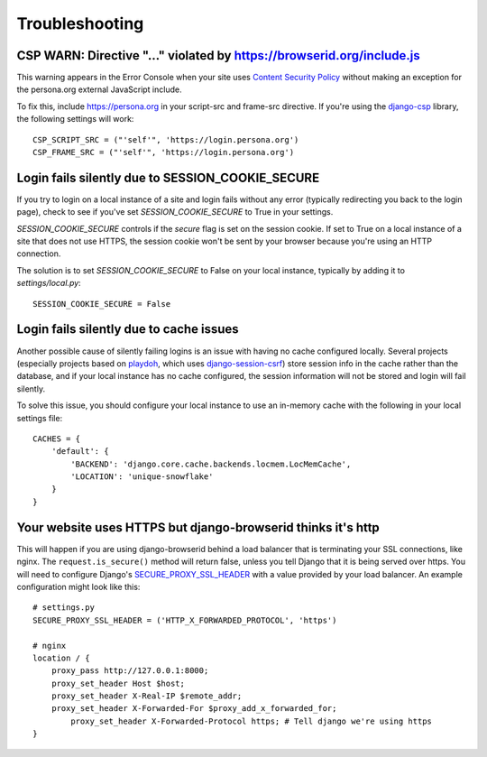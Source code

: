 Troubleshooting
===============

CSP WARN: Directive "..." violated by https://browserid.org/include.js
----------------------------------------------------------------------

This warning appears in the Error Console when your site uses
`Content Security Policy`_ without making an exception for the persona.org
external JavaScript include.

To fix this, include https://persona.org in your script-src and frame-src
directive. If you're using the `django-csp`_ library, the following settings
will work::

    CSP_SCRIPT_SRC = ("'self'", 'https://login.persona.org')
    CSP_FRAME_SRC = ("'self'", 'https://login.persona.org')

.. _Content Security Policy: https://developer.mozilla.org/en/Security/CSP
.. _django-csp: https://github.com/mozilla/django-csp


Login fails silently due to SESSION_COOKIE_SECURE
-------------------------------------------------

If you try to login on a local instance of a site and login fails without any
error (typically redirecting you back to the login page), check to see if you've
set `SESSION_COOKIE_SECURE` to True in your settings.

`SESSION_COOKIE_SECURE` controls if the `secure` flag is set on the session
cookie. If set to True on a local instance of a site that does not use HTTPS,
the session cookie won't be sent by your browser because you're using an HTTP
connection.

The solution is to set `SESSION_COOKIE_SECURE` to False on your local instance,
typically by adding it to `settings/local.py`::

    SESSION_COOKIE_SECURE = False


Login fails silently due to cache issues
----------------------------------------

Another possible cause of silently failing logins is an issue with having no
cache configured locally. Several projects (especially projects based on
playdoh_, which uses `django-session-csrf`_) store session info in the cache
rather than the database, and if your local instance has no cache configured,
the session information will not be stored and login will fail silently.

To solve this issue, you should configure your local instance to use an
in-memory cache with the following in your local settings file::

    CACHES = {
        'default': {
            'BACKEND': 'django.core.cache.backends.locmem.LocMemCache',
            'LOCATION': 'unique-snowflake'
        }
    }

.. _playdoh: https://github.com/mozilla/playdoh
.. _django-session-csrf: https://github.com/mozilla/django-session-csrf

Your website uses HTTPS but django-browserid thinks it's http
-------------------------------------------------------------

This will happen if you are using django-browserid behind a load balancer 
that is terminating your SSL connections, like nginx.
The ``request.is_secure()`` method will return false,
unless you tell Django that it is being served over https.
You will need to configure Django's `SECURE_PROXY_SSL_HEADER`_ 
with a value provided by your load balancer.
An example configuration might look like this::

    # settings.py
    SECURE_PROXY_SSL_HEADER = ('HTTP_X_FORWARDED_PROTOCOL', 'https')
    
    # nginx
    location / {
        proxy_pass http://127.0.0.1:8000;
        proxy_set_header Host $host;
        proxy_set_header X-Real-IP $remote_addr;
        proxy_set_header X-Forwarded-For $proxy_add_x_forwarded_for;
	    proxy_set_header X-Forwarded-Protocol https; # Tell django we're using https
    }
    
.. _SECURE_PROXY_SSL_HEADER: https://docs.djangoproject.com/en/dev/ref/settings/#secure-proxy-ssl-header
